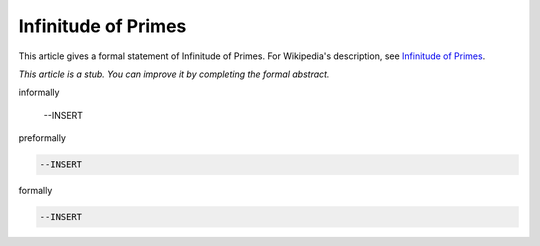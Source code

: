 Infinitude of Primes
--------------------

This article gives a formal statement of Infinitude of Primes.  For Wikipedia's
description, see
`Infinitude of Primes <https://en.wikipedia.org/wiki/Prime_number#Infiniteness>`_.

*This article is a stub. You can improve it by completing
the formal abstract.*

informally

  --INSERT

preformally

.. code-block:: text

  --INSERT

formally

.. code-block:: lean

  --INSERT

